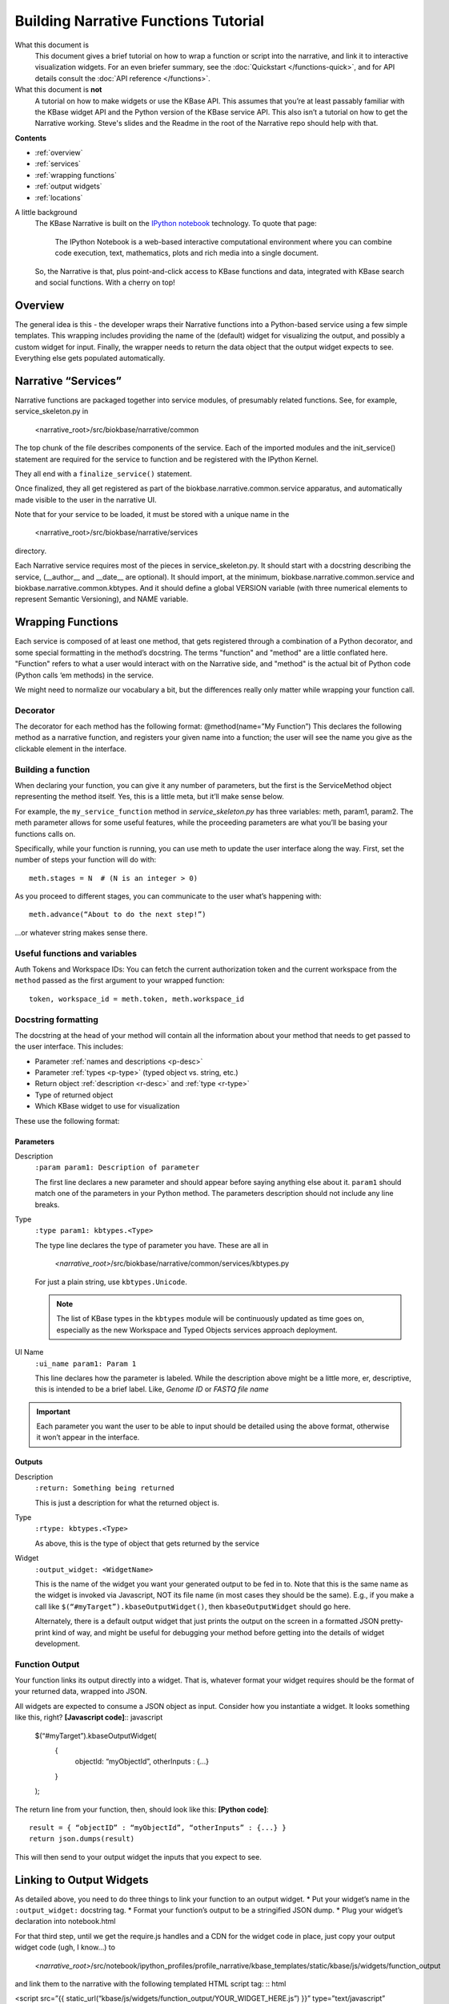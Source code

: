 Building Narrative Functions Tutorial
======================================

What this document is
    This document gives a brief tutorial on how to wrap a function or script into the narrative,
    and link it to interactive visualization widgets.
    For an even briefer summary, see the :doc:`Quickstart </functions-quick>`, and for API details
    consult the :doc:`API reference </functions>`.

What this document is **not**
    A tutorial on how to make widgets or use the KBase API. This assumes that you’re at least passably familiar with the KBase widget API and the Python version of the KBase service API. This also isn’t a tutorial on how to get the Narrative working. Steve's slides and the Readme in the root of the Narrative repo should help with that.

**Contents**

* :ref:`overview`
* :ref:`services`
* :ref:`wrapping functions`
* :ref:`output widgets`
* :ref:`locations`


A little background
    The KBase Narrative is built on the `IPython notebook`_ technology. To quote that page:

        The IPython Notebook is a web-based interactive computational environment
        where you can combine code execution, text, mathematics, plots and rich media into a single document.

    So, the Narrative is that, plus point-and-click access to KBase functions and data, integrated
    with KBase search and social functions. With a cherry on top!
    
.. _IPython notebook: http://ipython.org/notebook.html

.. _overview:

Overview
--------

The general idea is this - the developer wraps their Narrative functions into a Python-based service using a few simple templates. This wrapping includes providing the name of the (default) widget for visualizing the output, and possibly a custom widget for input. Finally, the wrapper needs to return the data object that the output widget expects to see. Everything else gets populated automatically.

.. _services:

Narrative “Services”
---------------------

Narrative functions are packaged together into service modules, of presumably related functions. See, for example, service_skeleton.py in

    <narrative_root>/src/biokbase/narrative/common

The top chunk of the file describes components of the service. Each of the imported modules and the init_service() statement are required for the service to function and be registered with the IPython Kernel.

They all end with a ``finalize_service()`` statement.

Once finalized, they all get registered as part of the biokbase.narrative.common.service apparatus, and automatically made visible to the user in the narrative UI.

Note that for your service to be loaded, it must be stored with a unique name in the  

    <narrative_root>/src/biokbase/narrative/services
    
directory.

Each Narrative service requires most of the pieces in service_skeleton.py. It should start with a docstring describing the service, (__author__ and __date__ are optional). It should import, at the minimum, biokbase.narrative.common.service and biokbase.narrative.common.kbtypes. And it should define a global VERSION variable (with three numerical elements to represent Semantic Versioning), and NAME variable.


.. _wrapping functions:

Wrapping Functions
-------------------

Each service is composed of at least one method, that gets registered through a combination of a Python decorator,
and some special formatting in the method’s docstring. The terms "function" and "method" are a little conflated here.
"Function" refers to what a user would interact with on the Narrative side, and "method" is the actual bit of Python
code (Python calls ‘em methods) in the service.

We might need to normalize our vocabulary a bit, but the differences really only matter while wrapping your function call.

Decorator
^^^^^^^^^^

The decorator for each method has the following format:
@method(name=”My Function”)
This declares the following method as a narrative function, and registers your given name into a function; the user will see the name you give as the clickable element in the interface.

Building a function
^^^^^^^^^^^^^^^^^^^^

When declaring your function, you can give it any number of parameters, but the first is the ServiceMethod object representing the method itself. Yes, this is a little meta, but it’ll make sense below.

For example, the ``my_service_function`` method in *service_skeleton.py* has three variables: meth, param1, param2. The meth parameter allows for some useful features, while the proceeding parameters are what you’ll be basing your functions calls on.

Specifically, while your function is running, you can use meth to update the user interface along the way. First, set the number of steps your function will do with::

    meth.stages = N  # (N is an integer > 0)

As you proceed to different stages, you can communicate to the user what’s happening with::

    meth.advance(“About to do the next step!”)

...or whatever string makes sense there.

Useful functions and variables
^^^^^^^^^^^^^^^^^^^^^^^^^^^^^^^

Auth Tokens and Workspace IDs:
You can fetch the current authorization token 
and the current workspace from the ``method`` passed as the first
argument to your wrapped function::

	token, workspace_id = meth.token, meth.workspace_id

Docstring formatting
^^^^^^^^^^^^^^^^^^^^^

The docstring at the head of your method will contain all the information about your method that needs to get passed to the user interface. This includes:

* Parameter :ref:`names and descriptions <p-desc>`
* Parameter :ref:`types <p-type>` (typed object vs. string, etc.)
* Return object :ref:`description <r-desc>` and :ref:`type <r-type>`
* Type of returned object
* Which KBase widget to use for visualization

These use the following format:

Parameters
~~~~~~~~~~
.. _p-desc:

Description
    ``:param param1: Description of parameter``
    
    The first line declares a new parameter and should appear before saying anything else about it.
    ``param1`` should match one of the parameters in your Python method.
    The parameters description should not include any line breaks.

.. _p-type:

Type
    ``:type param1: kbtypes.<Type>``
    
    The type line declares the type of parameter you have. These are all in 
    
        *<narrative_root>*/src/biokbase/narrative/common/services/kbtypes.py
        
    For just a plain string, use ``kbtypes.Unicode``.

    .. note:: The list of KBase types in the ``kbtypes`` module will be continuously updated as time goes on, especially as the new Workspace and Typed Objects services approach deployment.

.. _p-ui:

UI Name
    ``:ui_name param1: Param 1``
    
    This line declares how the parameter is labeled. While the description above might be a
    little more, er, descriptive, this is intended to be a brief label. Like, *Genome ID* or *FASTQ file name*

.. important:: Each parameter you want the user to be able to input should be detailed using the above format, otherwise it won’t appear in the interface.

Outputs
~~~~~~~~
.. _r-desc:

Description
    ``:return: Something being returned``
    
    This is just a description for what the returned object is.

.. _r-type:

Type
    ``:rtype: kbtypes.<Type>``
    
    As above, this is the type of object that gets returned by the service

Widget
    ``:output_widget: <WidgetName>``
    
    This is the name of the widget you want your generated output to be fed in to. Note that this is the same name as the widget is invoked via Javascript, NOT its file name (in most cases they should be the same). E.g., if you make a call like ``$(“#myTarget”).kbaseOutputWidget()``, then ``kbaseOutputWidget`` should go here.

    Alternately, there is a default output widget that just prints the output on the screen in a formatted JSON pretty-print kind of way, 
    and might be useful for debugging your method before getting into the details of widget development.


Function Output
^^^^^^^^^^^^^^^

Your function links its output directly into a widget. That is, whatever format your widget requires should be the format of your returned data, wrapped into JSON.

All widgets are expected to consume a JSON object as input. Consider how you instantiate a widget. It looks something like this, right?
**[Javascript code]**:: javascript

    $(“#myTarget”).kbaseOutputWidget(
        { 
            objectId: “myObjectId”, 
            otherInputs : {...} 
        }
    );

The return line from your function, then, should look like this:
**[Python code]**:: 

    result = { “objectID” : “myObjectId”, “otherInputs” : {...} }
    return json.dumps(result)

This will then send to your output widget the inputs that you expect to see.


.. _output widgets:

Linking to Output Widgets
-------------------------

As detailed above, you need to do three things to link your function to an output widget.
* Put your widget’s name in the ``:output_widget:`` docstring tag.
* Format your function’s output to be a stringified JSON dump.
* Plug your widget’s declaration into notebook.html

For that third step, until we get the require.js handles and a CDN for the widget code in place, just copy your output widget code (ugh, I know…) to 

    *<narrative_root>*/src/notebook/ipython_profiles/profile_narrative/kbase_templates/static/kbase/js/widgets/function_output

and link them to the narrative with the following templated HTML script tag:
:: html

<script src=”{{ static_url(“kbase/js/widgets/function_output/YOUR_WIDGET_HERE.js”) }}” type=”text/javascript” charset=”utf-8”></script>

The static_url() command just routes the page to 

    *<narrative_root>*/src/notebook/ipython_profiles/profile_narrative/kbase_templates/static

And that’s it! The output from your new function should load up in the narrative.



.. _loading narrative:

Loading into your narrative instance
------------------------------------

If you’re developing locally in some branch of the narrative repo (you probably are), you’ll need to update your virtual environment with any backend changes and restart the narrative before any changes will become active. To update your instance, do the following.

#. If you haven't 'activated' the virtual environment, do so from a prompt:
   $ source ./<venv-root>/bin/activate
#. From *<narrative_root>*/src, run the following to update:
   $ python setup.py install || abort
#. Restart your narrative as usual:
   $ run_notebook.sh notebook
   

.. _locations:

Where to put your stuff
-----------------------

* Narrative services and related:

<narrative_root>/src/biokbase/narrative/common/services/your_service.py

* Output widgets:

<narrative_root>/src/notebook/ipython_profiles/profile_narrative/kbase_templates/static/kbase/js/widgets/function_output

* Linking into the narrative::

<narrative_root>/src/notebook/ipython_profiles/profile_narrative/kbase_templates/notebook.html

Under the comment ``<!-- function output JS widgets -->``

.. note:: This will soon [#f1]_ be replaced by require.js - this document will be updated when it is.

.. [#f1] for vague values of "soon". Hopefully next week.

